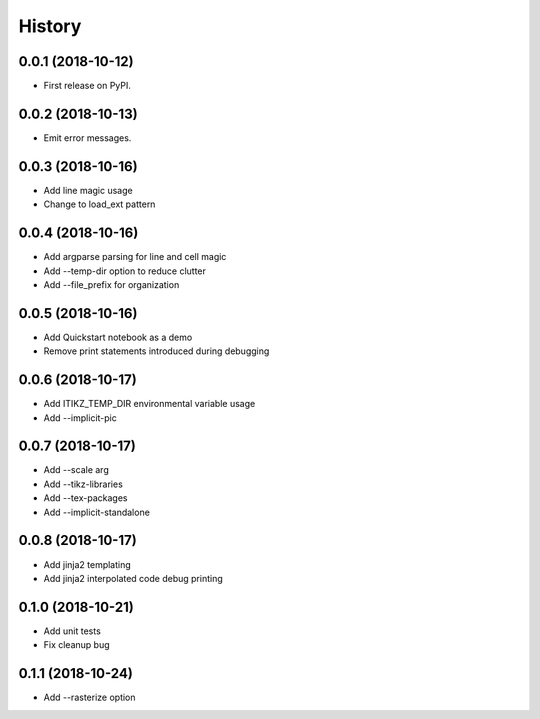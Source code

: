 =======
History
=======

0.0.1 (2018-10-12)
------------------

* First release on PyPI.

0.0.2 (2018-10-13)
------------------

* Emit error messages.

0.0.3 (2018-10-16)
------------------

* Add line magic usage
* Change to load_ext pattern

0.0.4 (2018-10-16)
------------------

* Add argparse parsing for line and cell magic
* Add --temp-dir option to reduce clutter
* Add --file_prefix for organization

0.0.5 (2018-10-16)
------------------

* Add Quickstart notebook as a demo
* Remove print statements introduced during debugging

0.0.6 (2018-10-17)
------------------

* Add ITIKZ_TEMP_DIR environmental variable usage
* Add --implicit-pic

0.0.7 (2018-10-17)
------------------

* Add --scale arg
* Add --tikz-libraries
* Add --tex-packages
* Add --implicit-standalone

0.0.8 (2018-10-17)
------------------

* Add jinja2 templating
* Add jinja2 interpolated code debug printing

0.1.0 (2018-10-21)
------------------

* Add unit tests
* Fix cleanup bug

0.1.1 (2018-10-24)
------------------

* Add --rasterize option

